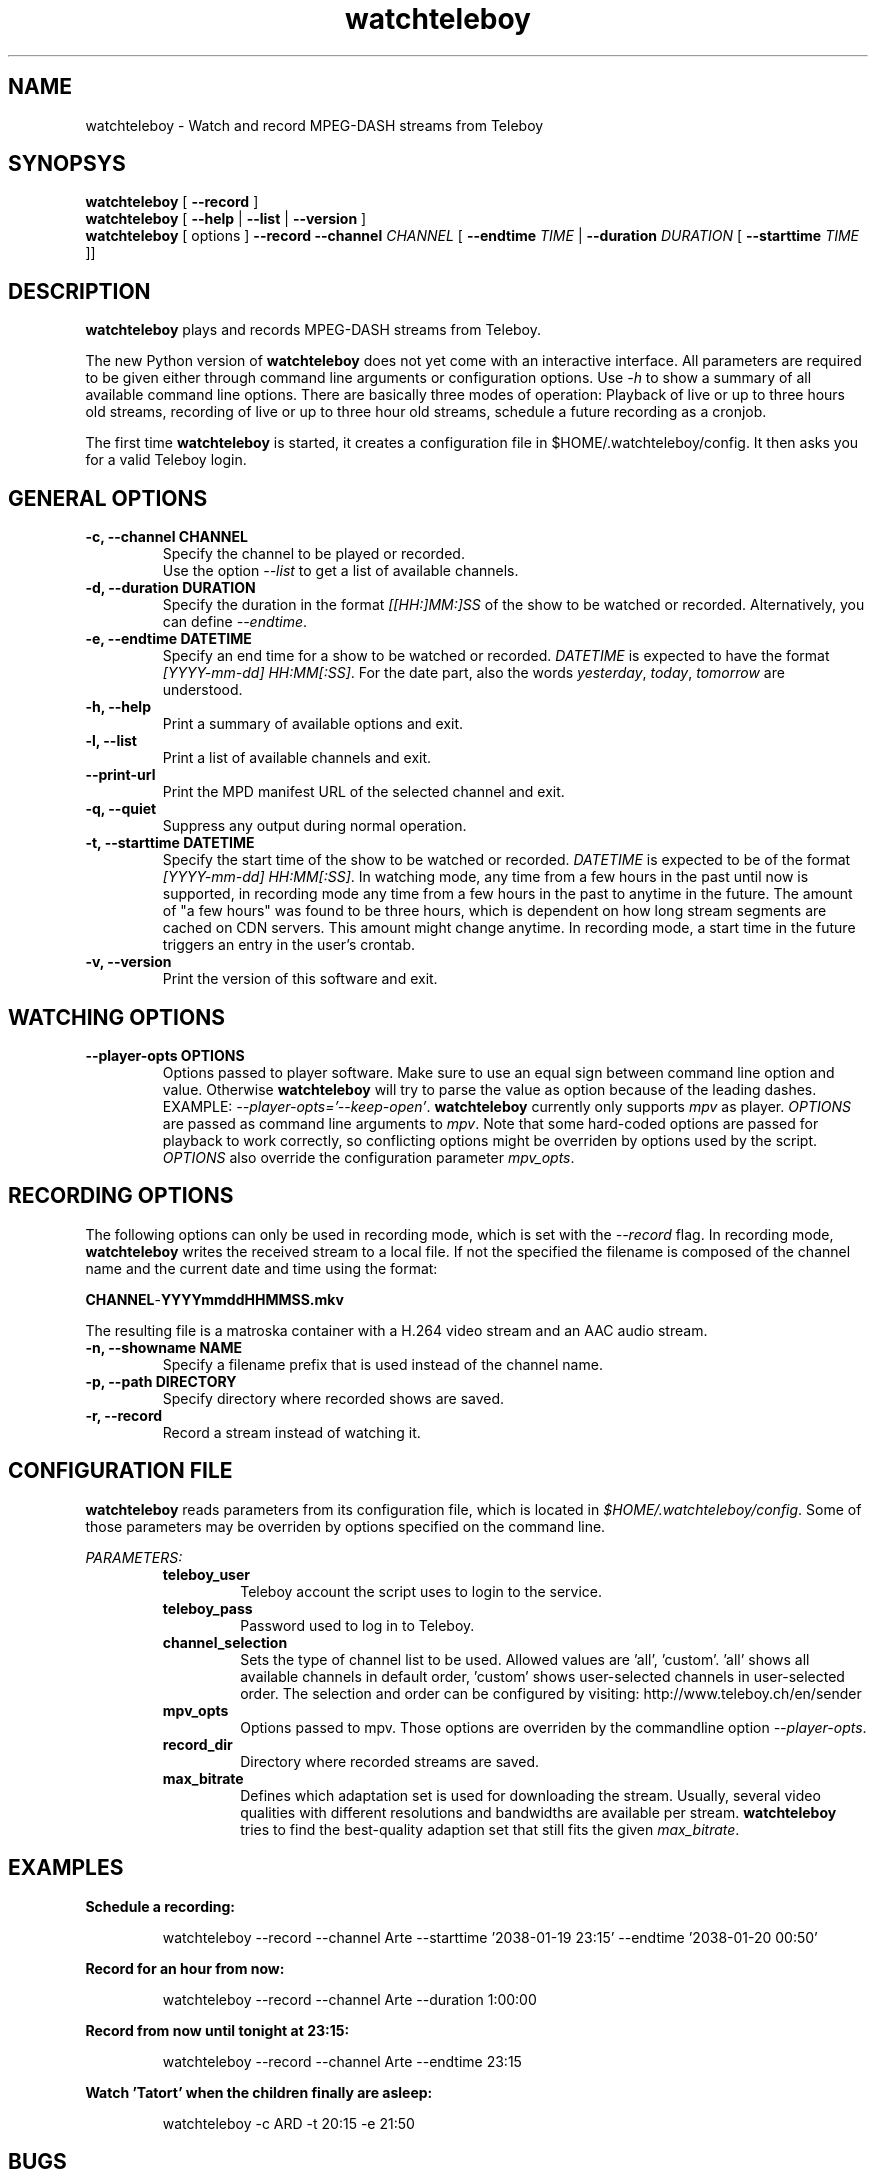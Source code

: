 .TH watchteleboy "1" "2015 July 10" "GNU2"
.SH NAME
watchteleboy \- Watch and record MPEG-DASH streams from Teleboy
.SH SYNOPSYS
.B watchteleboy
[
.B --record
]
.br
.B watchteleboy
[
.B --help
|
.B --list
|
.B --version
]
.br
.B watchteleboy
[ options ]
.B --record --channel
.I CHANNEL
[
.B --endtime
.I TIME
|
.B --duration
.I DURATION
[
.B --starttime
.I TIME
]]
.SH DESCRIPTION
.B watchteleboy
plays and records MPEG-DASH streams from Teleboy.
.PP
The new Python version of
.B watchteleboy
does not yet come with an interactive interface. All parameters are required to be given
either through command line arguments or configuration options. Use
.I -h
to show a summary of all available command line options. There are basically three modes of
operation: Playback of live or up to three hours old streams, recording of live or up to three
hour old streams, schedule a future recording as a cronjob.
.PP
The first time
.B watchteleboy
is started, it creates a configuration file in $HOME/.watchteleboy/config. It
then asks you for a valid Teleboy login.
.br
.SH GENERAL OPTIONS
.IP "\fB\-c, \-\-channel CHANNEL"
Specify the channel to be played or recorded.
.br
Use the option
.I --list
to get a list of available channels.
.IP "\fB\-d, \-\-duration DURATION"
Specify the duration in the format
.I [[HH:]MM:]SS
of the show to be watched or recorded. Alternatively,
you can define \fI--endtime\fR.
.IP "\fB\-e, \-\-endtime DATETIME"
Specify an end time for a show to be watched or recorded.
.I DATETIME
is expected to have the format \fI[YYYY-mm-dd] HH:MM[:SS]\fR.
For the date part, also the words \fIyesterday\fR, \fItoday\fR, \fItomorrow\fR are understood.
.IP "\fB\-h, \-\-help"
Print a summary of available options and exit.
.IP "\fB\-l, \-\-list"
Print a list of available channels and exit.
.IP "\fB\-\-print\-url"
Print the MPD manifest URL of the selected channel and exit.
.IP "\fB\-q, \-\-quiet"
Suppress any output during normal operation.
.IP "\fB\-t, \-\-starttime DATETIME"
Specify the start time of the show to be watched or recorded. \fIDATETIME\fR is expected to be of
the format \fI[YYYY-mm-dd] HH:MM[:SS]\fR. In watching mode, any time from a few hours in the past until now is
supported, in recording mode any time from a few hours in the past to anytime in the future. The amount of
"a few hours" was found to be three hours, which is dependent on how long stream segments are cached on CDN
servers. This amount might change anytime. In recording mode, a start time in the future triggers an entry
in the user's crontab.
.IP "\fB\-v, \-\-version"
Print the version of this software and exit.
.SH WATCHING OPTIONS
.IP "\fB\-\-player-opts OPTIONS"
Options passed to player software. Make sure to use an equal sign between command line option and value. Otherwise
.B watchteleboy
will try to parse the value as option because of the leading dashes. EXAMPLE: \fI--player-opts='--keep-open'\fR.
.B watchteleboy
currently only supports \fImpv\fR as player. \fIOPTIONS\fR are passed as command line arguments to \fImpv\fR. Note that
some hard-coded options are passed for playback to work correctly, so conflicting options might be overriden by options
used by the script. \fIOPTIONS\fR also override the configuration parameter \fImpv_opts\fR.
.SH RECORDING OPTIONS
The following options can only be used in recording mode, which is set with the
.I --record
flag.
In recording mode,
.B watchteleboy
writes the received stream to a local file. If not the specified the filename
is composed of the channel name and the current date and time using the format:
.PP
\fBCHANNEL\fR-\fBYYYYmmddHHMMSS.mkv\fR
.PP
The resulting file is a matroska container with a H.264 video stream and an AAC audio stream.
.IP "\fB\-n, \-\-showname NAME"
Specify a filename prefix that is used instead of the channel name.
.IP "\fB\-p, \-\-path DIRECTORY"
Specify directory where recorded shows are saved.
.IP "\fB\-r, \-\-record"
Record a stream instead of watching it.
.SH CONFIGURATION FILE
.B watchteleboy
reads parameters from its configuration file, which is located
in \fI$HOME/.watchteleboy/config\fR. Some of those parameters may be overriden by options specified on the
command line.
.PP
.I PARAMETERS:
.RS
.B teleboy_user
.RS
Teleboy account the script uses to login to the service.
.RE
.B teleboy_pass
.RS
Password used to log in to Teleboy.
.RE
.B channel_selection
.RS
Sets the type of channel list to be used. Allowed values are 'all', 'custom'. 'all'
shows all available channels in default order, 'custom' shows user-selected channels
in user-selected order. The selection and order can be configured by visiting:
http://www.teleboy.ch/en/sender
.RE
.B mpv_opts
.RS
Options passed to mpv. Those options are overriden by the commandline option \fI--player-opts\fR.
.RE
.B record_dir
.RS
Directory where recorded streams are saved.
.RE
.B max_bitrate
.RS
Defines which adaptation set is used for downloading the stream. Usually, several video qualities
with different resolutions and bandwidths are available per stream. \fBwatchteleboy\fR tries to find
the best-quality adaption set that still fits the given \fImax_bitrate\fR.
.RS
.SH EXAMPLES
.B Schedule a recording:
.RS
.PP
watchteleboy --record --channel Arte --starttime '2038-01-19 23:15' --endtime '2038-01-20 00:50'
.PP
.RE
.B Record for an hour from now:
.RS
.PP
watchteleboy --record --channel Arte --duration 1:00:00
.PP
.RE
.B Record from now until tonight at 23:15:
.RS
.PP
watchteleboy --record --channel Arte --endtime 23:15
.PP
.RE
.B Watch 'Tatort' when the children finally are asleep:
.RS
.PP
watchteleboy -c ARD -t 20:15 -e 21:50
.PP
.RE
.SH "BUGS"
Report bugs and feature requests to https://github.com/reduzent/watchteleboy
.SH AUTHOR
Roman Haefeli <reduzent@gmail.com>
.SH SEE ALSO
.BR mpv (1),
.BR crontab (1)

